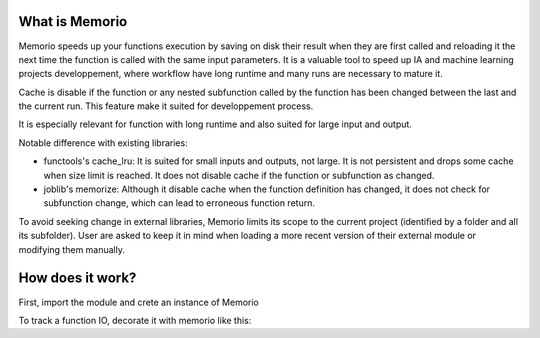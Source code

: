 What is Memorio
==================

Memorio speeds up your functions execution by saving on disk their result when they are first called and reloading it the next time the function is called with the same input parameters. It is a valuable tool to speed up IA and machine learning projects developpement, where workflow have long runtime and many runs are necessary to mature it.

Cache is disable if the function or any nested subfunction called by the function has been changed between the last and the current run. This feature make it suited for developpement process.

It is especially relevant for function with long runtime and also suited for large input and output. 

Notable difference with existing libraries:

* functools's cache_lru: It is suited for small inputs and outputs, not large. It is not persistent and drops some cache when size limit is reached. It does not disable cache if the function or subfunction as changed.
* joblib's memorize: Although it disable cache when the function definition has changed, it does not check for subfunction change, which can lead to erroneous function return.

To avoid seeking change in external libraries, Memorio limits its scope to the current project (identified by a folder and all its subfolder). User are asked to keep it in mind when loading a more recent version of their external module or modifying them manually.

How does it work?
===================

First, import the module and crete an instance of Memorio

.. testsetup:: *

    from memorio import Memorio
    memorio = Memorio(cachedir)

To track a function IO, decorate it with memorio like this:

.. testcode::

    @memorio.cache
    def f(x):
        print('Running f({})'.format(x))
        return x
    
    f(1)
 
.. testoutput::
    
    Running f(1)

.. doctest::

    >>> print(f(1))
    1
    